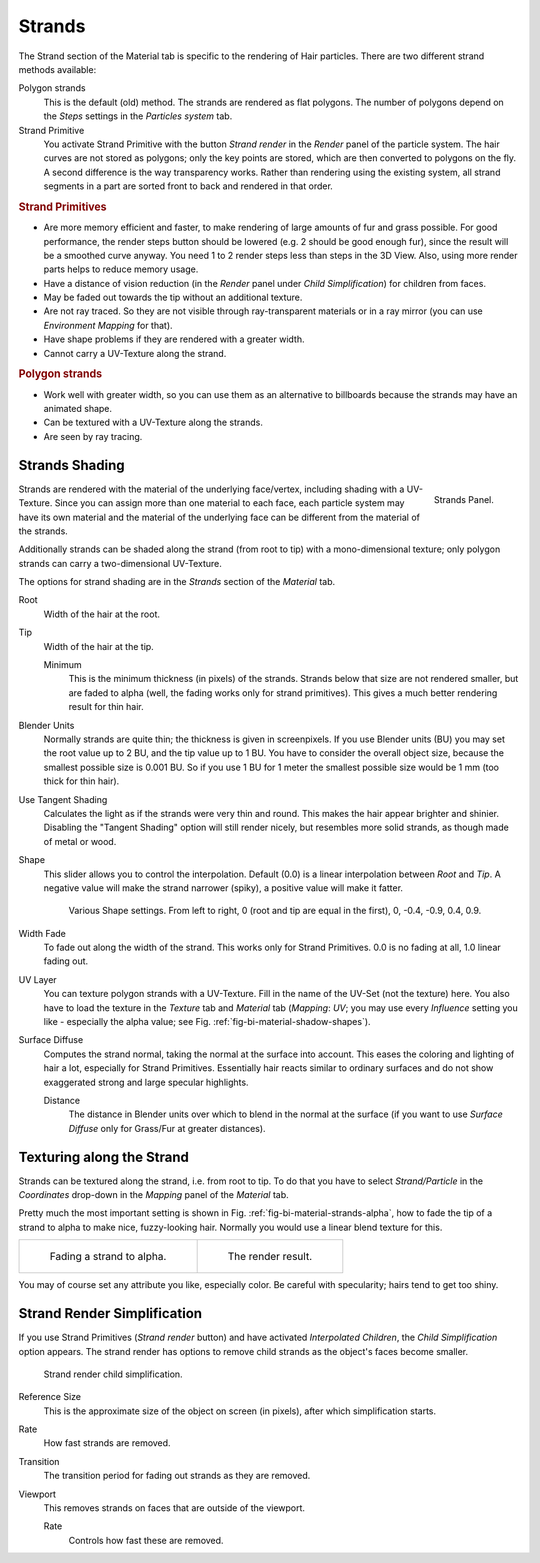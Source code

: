 
*******
Strands
*******

The Strand section of the Material tab is specific to the rendering of Hair particles.
There are two different strand methods available:


Polygon strands
   This is the default (old) method.
   The strands are rendered as flat polygons.
   The number of polygons depend on the *Steps* settings in the *Particles system* tab.
Strand Primitive
   You activate Strand Primitive with the button *Strand render* in the *Render* panel of the particle system.
   The hair curves are not stored as polygons; only the key points are stored,
   which are then converted to polygons on the fly.
   A second difference is the way transparency works.
   Rather than rendering using the existing system,
   all strand segments in a part are sorted front to back and rendered in that order.

.. rubric:: Strand Primitives

- Are more memory efficient and faster, to make rendering of large amounts of fur and grass possible.
  For good performance,
  the render steps button should be lowered (e.g. 2 should be good enough fur),
  since the result will be a smoothed curve anyway.
  You need 1 to 2 render steps less than steps in the 3D View.
  Also, using more render parts helps to reduce memory usage.
- Have a distance of vision reduction
  (in the *Render* panel under *Child Simplification*) for children from faces.
- May be faded out towards the tip without an additional texture.
- Are not ray traced.
  So they are not visible through ray-transparent materials or in a ray mirror
  (you can use *Environment Mapping* for that).
- Have shape problems if they are rendered with a greater width.
- Cannot carry a UV-Texture along the strand.

.. rubric:: Polygon strands

- Work well with greater width, so you can use them as an alternative
  to billboards because the strands may have an animated shape.
- Can be textured with a UV-Texture along the strands.
- Are seen by ray tracing.


Strands Shading
===============

.. figure:: /images/materials_properties_strands.jpg
   :align: right

   Strands Panel.


Strands are rendered with the material of the underlying face/vertex,
including shading with a UV-Texture. Since you can assign more than one material to each face,
each particle system may have its own material and the material of the underlying face can be
different from the material of the strands.

Additionally strands can be shaded along the strand (from root to tip)
with a mono-dimensional texture; only polygon strands can carry a two-dimensional UV-Texture.

The options for strand shading are in the *Strands* section of the *Material* tab.


Root
   Width of the hair at the root.
Tip
   Width of the hair at the tip.

   Minimum
      This is the minimum thickness (in pixels) of the strands.
      Strands below that size are not rendered smaller,
      but are faded to alpha (well, the fading works only for strand primitives).
      This gives a much better rendering result for thin hair.
Blender Units
   Normally strands are quite thin; the thickness is given in screenpixels.
   If you use Blender units (BU) you may set the root value up to 2 BU, and the tip value up to 1 BU.
   You have to consider the overall object size, because the smallest possible size is 0.001 BU.
   So if you use 1 BU for 1 meter the smallest possible size would be 1 mm (too thick for thin hair).
Use Tangent Shading
   Calculates the light as if the strands were very thin and round.
   This makes the hair appear brighter and shinier.
   Disabling the "Tangent Shading" option will still render nicely,
   but resembles more solid strands, as though made of metal or wood.
Shape
   This slider allows you to control the interpolation.
   Default (0.0) is a linear interpolation between *Root* and *Tip*.
   A negative value will make the strand narrower (spiky), a positive value will make it fatter.

   .. _fig-bi-material-shadow-shapes:

   .. figure:: /images/render_bi_strand_shapes.png

      Various Shape settings. From left to right,
      0 (root and tip are equal in the first), 0, -0.4, -0.9, 0.4, 0.9.

Width Fade
   To fade out along the width of the strand.
   This works only for Strand Primitives. 0.0 is no fading at all, 1.0 linear fading out.
UV Layer
   You can texture polygon strands with a UV-Texture.
   Fill in the name of the UV-Set (not the texture) here.
   You also have to load the texture in the *Texture* tab and *Material* tab
   (*Mapping*: *UV*; you may use every *Influence* setting you like -
   especially the alpha value; see Fig. :ref:`fig-bi-material-shadow-shapes`).
Surface Diffuse
   Computes the strand normal, taking the normal at the surface into account.
   This eases the coloring and lighting of hair a lot, especially for Strand Primitives.
   Essentially hair reacts similar to ordinary surfaces and do not show
   exaggerated strong and large specular highlights.

   Distance
      The distance in Blender units over which to blend in the normal at the surface
      (if you want to use *Surface Diffuse* only for Grass/Fur at greater distances).


Texturing along the Strand
==========================

Strands can be textured along the strand, i.e. from root to tip. To do that you have to select
*Strand/Particle* in the *Coordinates* drop-down in the
*Mapping* panel of the *Material* tab.

Pretty much the most important setting is shown in Fig. :ref:`fig-bi-material-strands-alpha`,
how to fade the tip of a strand to alpha to make nice, fuzzy-looking hair.
Normally you would use a linear blend texture for this.

.. _fig-bi-material-strands-alpha:

.. list-table::

   * - .. figure:: /images/materials_texture_mapping.jpg

          Fading a strand to alpha.

     - .. figure:: /images/strandrenderfade.jpg

          The render result.


You may of course set any attribute you like, especially color.
Be careful with specularity; hairs tend to get too shiny.


Strand Render Simplification
============================

If you use Strand Primitives (*Strand render* button)
and have activated *Interpolated Children*,
the *Child Simplification* option appears.
The strand render has options to remove child strands as the object's faces become smaller.

.. figure:: /images/strandrendersimplification.jpg

   Strand render child simplification.


Reference Size
   This is the approximate size of the object on screen (in pixels), after which simplification starts.
Rate
   How fast strands are removed.
Transition
   The transition period for fading out strands as they are removed.
Viewport
   This removes strands on faces that are outside of the viewport.

   Rate
      Controls how fast these are removed.
